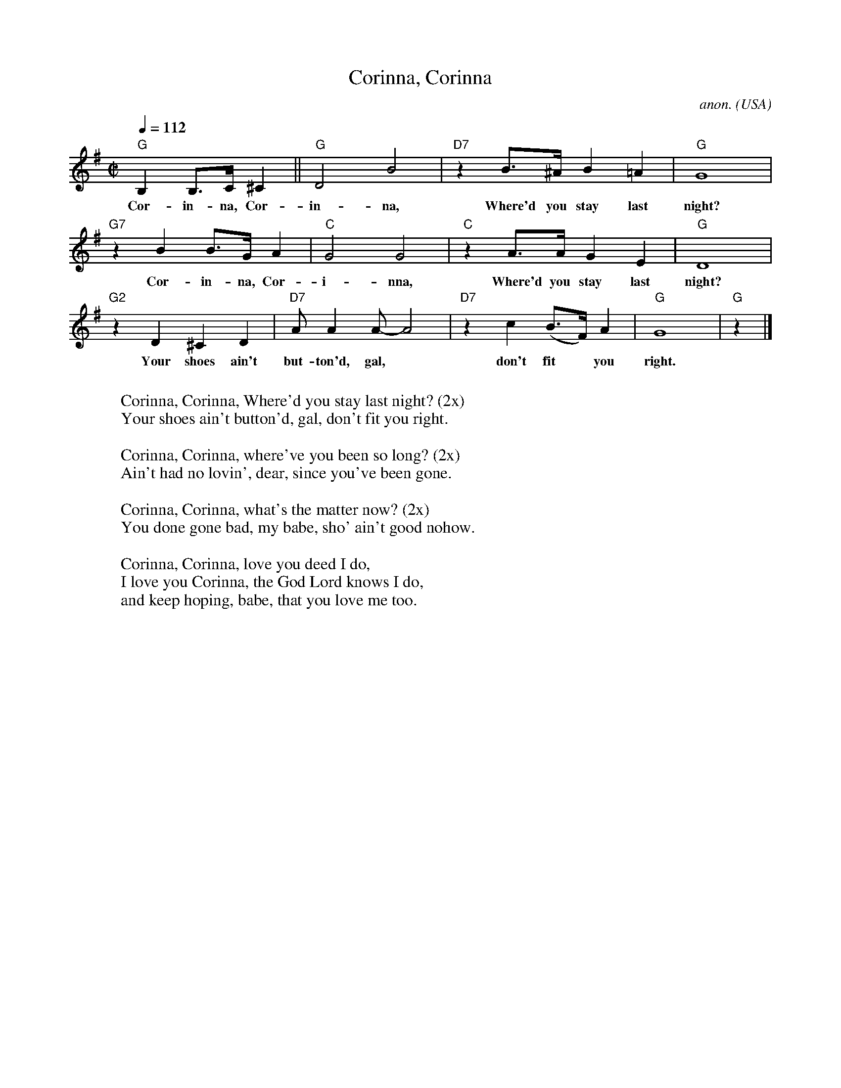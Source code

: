 X: 1
T:Corinna, Corinna
C:anon.
O:USA
R:Blues
Z:Transcribed by Frank Nordberg - http://www.musicaviva.com
M:C|
L:1/8
Q:1/4=112
K:G
"G"B,2B,>C ^C2||"G"D4 B4|"D7"z2 B>^A B2=A2|"G"G8|
w:Cor-in-na, Cor-in-na, Where'd you stay last night?
"G7"z2 B2 B>G A2|"C"G4 G4|"C"z2 A>AG2 E2|"G"D8|
w:Cor-in-na, Cor-i-nna, Where'd you stay last night?
"G2"z2 D2 ^C2D2|"D7"AA2 A-A4|"D7"z2 c2 (B>F)A2|"G"G8|"G"z2|]
w:Your shoes ain't but-ton'd, gal,* don't fit* you right.
W:
W:Corinna, Corinna, Where'd you stay last night? (2x)
W:Your shoes ain't button'd, gal, don't fit you right.
W:
W:Corinna, Corinna, where've you been so long? (2x)
W:Ain't had no lovin', dear, since you've been gone.
W:
W:Corinna, Corinna, what's the matter now? (2x)
W:You done gone bad, my babe, sho' ain't good nohow.
W:
W:Corinna, Corinna, love you deed I do,
W:I love you Corinna, the God Lord knows I do,
W:and keep hoping, babe, that you love me too.
